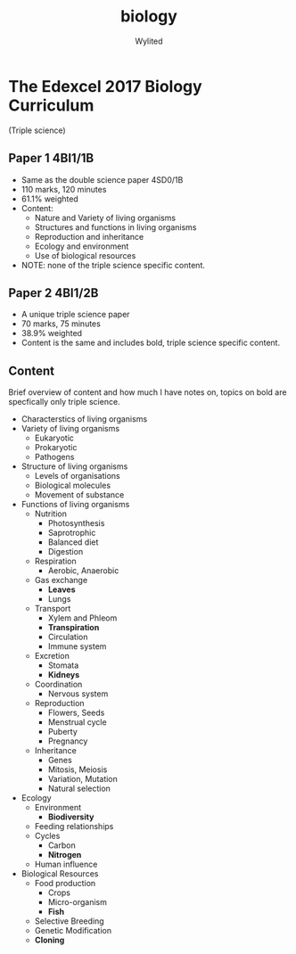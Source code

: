 #+title: biology
#+author: Wylited

* The Edexcel 2017 Biology Curriculum
(Triple science)

** Paper 1 4BI1/1B
- Same as the double science paper 4SD0/1B
- 110 marks, 120 minutes
- 61.1% weighted
- Content:
  - Nature and Variety of living organisms
  - Structures and functions in living organisms
  - Reproduction and inheritance
  - Ecology and environment
  - Use of biological resources
- NOTE: none of the triple science specific content.

** Paper 2 4BI1/2B
- A unique triple science paper
- 70 marks, 75 minutes
- 38.9% weighted
- Content is the same and includes bold, triple science specific content.

** Content
Brief overview of content and how much I have notes on, topics on bold are specfically only triple science.

- Characterstics of living organisms
- Variety of living organisms
  - Eukaryotic
  - Prokaryotic
  - Pathogens
- Structure of living organisms
  - Levels of organisations
  - Biological molecules
  - Movement of substance
- Functions of living organisms
  - Nutrition
    - Photosynthesis
    - Saprotrophic
    - Balanced diet
    - Digestion
  - Respiration
    - Aerobic, Anaerobic
  - Gas exchange
    - *Leaves*
    - Lungs
  - Transport
    - Xylem and Phleom
    - *Transpiration*
    - Circulation
    - Immune system
  - Excretion
    - Stomata
    - *Kidneys*
  - Coordination
    - Nervous system
  - Reproduction
    - Flowers, Seeds
    - Menstrual cycle
    - Puberty
    - Pregnancy
  - Inheritance
    - Genes
    - Mitosis, Meiosis
    - Variation, Mutation
    - Natural selection
- Ecology
  - Environment
    - *Biodiversity*
  - Feeding relationships
  - Cycles
    - Carbon
    - *Nitrogen*
  - Human influence
- Biological Resources
  - Food production
    - Crops
    - Micro-organism
    - *Fish*
  - Selective Breeding
  - Genetic Modification
  - *Cloning*
